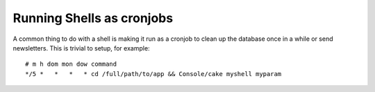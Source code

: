Running Shells as cronjobs
##########################

A common thing to do with a shell is making it run as a cronjob to
clean up the database once in a while or send newsletters. This is
trivial to setup, for example::

    # m h dom mon dow command
    */5 *   *   *   * cd /full/path/to/app && Console/cake myshell myparam

.. meta::
    :title lang=en: Running Shells as cronjobs
    :keywords lang=en: cronjob,bash script,crontab
